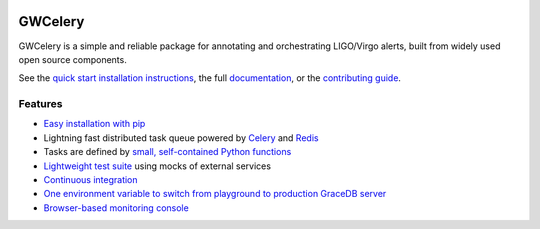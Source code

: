 .. image:: https://gwcelery.readthedocs.io/en/latest/_static/logo-0.5x.png
   :alt: GWCelery logo

GWCelery
========

GWCelery is a simple and reliable package for annotating and orchestrating
LIGO/Virgo alerts, built from widely used open source components.

See the `quick start installation instructions <https://gwcelery.readthedocs.io/en/latest/quickstart.html>`_,
the full `documentation <https://gwcelery.readthedocs.io/en/latest/>`_, or the
`contributing guide <https://gwcelery.readthedocs.io/en/latest/contributing.html>`_.

Features
--------

- `Easy installation with pip <https://gwcelery.readthedocs.io/en/latest/quickstart.html>`_
- Lightning fast distributed task queue powered by
  `Celery <http://celeryproject.org>`_ and `Redis <https://redis.io>`_
- Tasks are defined by `small, self-contained Python functions <https://git.ligo.org/emfollow/gwcelery/tree/master/gwcelery/tasks>`_
- `Lightweight test suite <https://git.ligo.org/emfollow/gwcelery/tree/master/gwcelery/tests>`_ using mocks of external services
- `Continuous integration <https://git.ligo.org/emfollow/gwcelery/pipelines>`_
- `One environment variable to switch from playground to production GraceDB server <https://gwcelery.readthedocs.io/en/latest/configuration.html>`_
- `Browser-based monitoring console <https://gwcelery.readthedocs.io/en/latest/monitoring.html>`_
